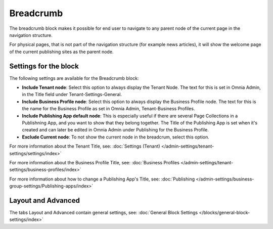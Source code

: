 Breadcrumb
===========================================

The breadcrumb block makes it possible for end user to navigate to any parent node of the current page in the navigation structure.

For physical pages, that is not part of the navigation structure (for example news articles), it will show the welcome page of the current publishing sites as the parent node.

.. image:: breadcrumb-new.png

Settings for the block
************************
The following settings are available for the Breadcrumb block:

.. image:: breadcrumb-settings-new2.png

+ **Include Tenant node**: Select this option to always display the Tenant Node. The text for this is set in Omnia Admin, in the Title field under Tenant-Settings-General.
+ **Include Business Profile node**: Select this option to always display the Business Profile node. The text for this is the name for the Business Profile as set in Omnia Admin, Tenant-Business Profiles.
+ **Include Publishing App default node**: This is especially useful if there are several Page Collections in a Publishning App, and you want to show that they belong together. The Title of the Publishing App is set when it's created and can later be edited in Omnia Admin under Publishing for the Business Profile.
+ **Exclude Current node**: To not show the current node in the breadcrum, select this option.

For more information about the Tenant Title, see: :doc:`Settings (Tenant) </admin-settings/tenant-settings/settings/index>`

For more information about the Business Profile Title, see: :doc:`Business Profiles </admin-settings/tenant-settings/business-profiles/index>`

For more information about how to change a Publishing App's Title, see: :doc:`Publishing </admin-settings/business-group-settings/Publishing-apps/index>`

Layout and Advanced
**********************
The tabs Layout and Advanced contain general settings, see: :doc:`General Block Settings </blocks/general-block-settings/index>`
